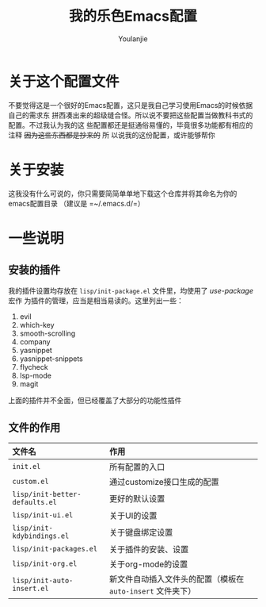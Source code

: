#+author: Youlanjie
#+title: 我的乐色Emacs配置

* 关于这个配置文件
不要觉得这是一个很好的Emacs配置，这只是我自己学习使用Emacs的时候依据自己的需求东
拼西凑出来的超级缝合怪。所以说不要把这些配置当做教科书式的配置。不过我认为我的这
些配置都还是挺通俗易懂的，毕竟很多功能都有相应的注释 +因为这些东西都是抄来的+ 所
以说我的这份配置，或许能够帮你

* 关于安装
这我没有什么可说的，你只需要简简单单地下载这个仓库并将其命名为你的emacs配置目录
（建议是 =~/.emacs.d/=）

* 一些说明
** 安装的插件
我的插件设置均存放在 =lisp/init-package.el= 文件里，均使用了 /use-package/ 宏作
为插件的管理，应当是相当易读的。这里列出一些：
1. evil
2. which-key
3. smooth-scrolling
4. company
5. yasnippet
6. yasnippet-snippets
7. flycheck
8. lsp-mode
9. magit
上面的插件并不全面，但已经覆盖了大部分的功能性插件
** 文件的作用
| 文件名                         | 作用                                                        |
| <l>                            | <l>                                                         |
|--------------------------------+-------------------------------------------------------------|
| =init.el=                      | 所有配置的入口                                              |
| =custom.el=                    | 通过customize接口生成的配置                                 |
| =lisp/init-better-defaults.el= | 更好的默认设置                                              |
| =lisp/init-ui.el=              | 关于UI的设置                                                |
| =lisp/init-kdybindings.el=     | 关于键盘绑定设置                                            |
| =lisp/init-packages.el=        | 关于插件的安装、设置                                        |
| =lisp/init-org.el=             | 关于org-mode的设置                                          |
| =lisp/init-auto-insert.el=     | 新文件自动插入文件头的配置（模板在 =auto-insert= 文件夹下） |

